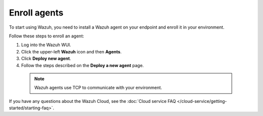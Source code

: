 .. _cloud_register_agents:

.. meta::
  :description: Learn more about how to get started with Wazuh Cloud Service. Explore the potential of Wazuh Cloud with your 14-day free trial.


Enroll agents
=============

To start using Wazuh, you need to install a Wazuh agent on your endpoint and enroll it in your environment.

Follow these steps to enroll an agent:

#. Log into the Wazuh WUI.

#. Click the upper-left **Wazuh** icon and then **Agents**.

#. Click **Deploy new agent**.

#. Follow the steps described on the **Deploy a new agent** page.

  .. note::

    Wazuh agents use TCP to communicate with your environment.

If you have any questions about the Wazuh Cloud, see the :doc:`Cloud service FAQ </cloud-service/getting-started/starting-faq>`.
